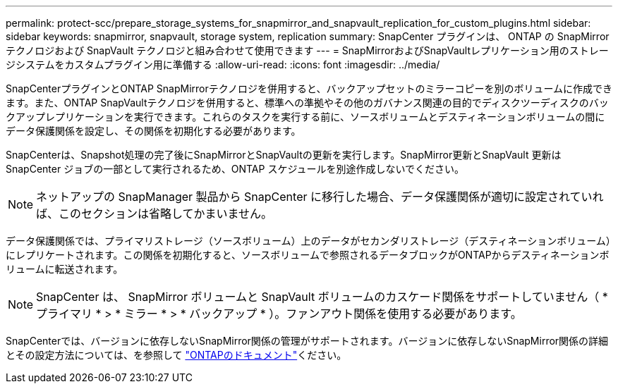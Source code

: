 ---
permalink: protect-scc/prepare_storage_systems_for_snapmirror_and_snapvault_replication_for_custom_plugins.html 
sidebar: sidebar 
keywords: snapmirror, snapvault, storage system, replication 
summary: SnapCenter プラグインは、 ONTAP の SnapMirror テクノロジおよび SnapVault テクノロジと組み合わせて使用できます 
---
= SnapMirrorおよびSnapVaultレプリケーション用のストレージシステムをカスタムプラグイン用に準備する
:allow-uri-read: 
:icons: font
:imagesdir: ../media/


[role="lead"]
SnapCenterプラグインとONTAP SnapMirrorテクノロジを併用すると、バックアップセットのミラーコピーを別のボリュームに作成できます。また、ONTAP SnapVaultテクノロジを併用すると、標準への準拠やその他のガバナンス関連の目的でディスクツーディスクのバックアップレプリケーションを実行できます。これらのタスクを実行する前に、ソースボリュームとデスティネーションボリュームの間にデータ保護関係を設定し、その関係を初期化する必要があります。

SnapCenterは、Snapshot処理の完了後にSnapMirrorとSnapVaultの更新を実行します。SnapMirror更新とSnapVault 更新はSnapCenter ジョブの一部として実行されるため、ONTAP スケジュールを別途作成しないでください。


NOTE: ネットアップの SnapManager 製品から SnapCenter に移行した場合、データ保護関係が適切に設定されていれば、このセクションは省略してかまいません。

データ保護関係では、プライマリストレージ（ソースボリューム）上のデータがセカンダリストレージ（デスティネーションボリューム）にレプリケートされます。この関係を初期化すると、ソースボリュームで参照されるデータブロックがONTAPからデスティネーションボリュームに転送されます。


NOTE: SnapCenter は、 SnapMirror ボリュームと SnapVault ボリュームのカスケード関係をサポートしていません（ * プライマリ * > * ミラー * > * バックアップ * ）。ファンアウト関係を使用する必要があります。

SnapCenterでは、バージョンに依存しないSnapMirror関係の管理がサポートされます。バージョンに依存しないSnapMirror関係の詳細とその設定方法については、を参照して http://docs.netapp.com/ontap-9/index.jsp?topic=%2Fcom.netapp.doc.ic-base%2Fresources%2Fhome.html["ONTAPのドキュメント"^]ください。
